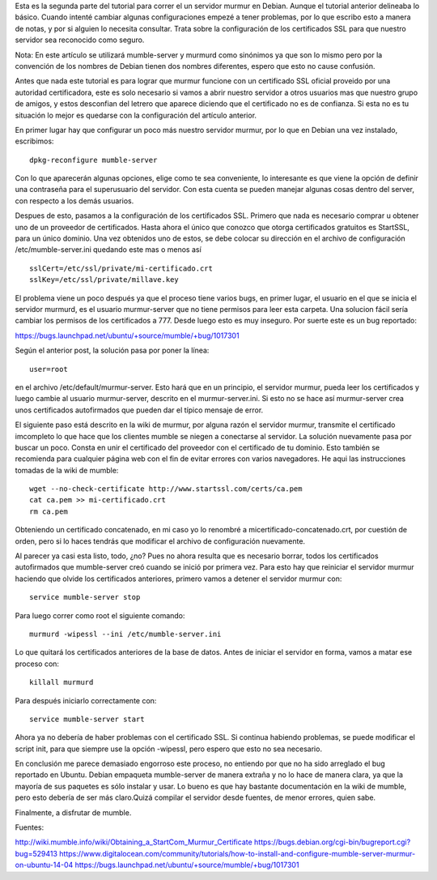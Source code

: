 .. title: Servidor murmur en Debian parte 2 (mumble-server)
.. slug: servidor-murmur-en-debian-parte-2-mumble-server
.. date: 2015-01-26 00:29:53 UTC-06:00
.. tags: 
.. link: 
.. description: 
.. type: text

Esta es la segunda parte del tutorial para correr el un servidor murmur 
en Debian.  Aunque el tutorial anterior delineaba lo básico. Cuando 
intenté cambiar algunas configuraciones empezé a tener problemas, por lo 
que escribo esto a manera de notas, y por si alguien lo necesita 
consultar. Trata sobre la configuración de los certificados SSL para que 
nuestro servidor sea reconocido como seguro.

Nota: En este artículo se utilizará mumble-server y murmurd como 
sinónimos ya que son lo mismo pero por la convención de los nombres de 
Debian tienen dos nombres diferentes, espero que esto no cause 
confusión.

.. TEASER_END

Antes que nada este tutorial es para lograr que murmur funcione con un 
certificado SSL oficial proveido por una autoridad certificadora, este 
es solo necesario si vamos a abrir nuestro servidor a otros usuarios mas 
que nuestro grupo de amigos, y estos desconfian del letrero que aparece 
diciendo que el certificado no es de confianza. Si esta no es tu 
situación lo mejor es quedarse con la configuración del artículo 
anterior.

En primer lugar hay que configurar un poco más nuestro servidor murmur, 
por lo que en Debian una vez instalado, escribimos::

	dpkg-reconfigure mumble-server

Con lo que aparecerán algunas opciones, elige como te sea conveniente, 
lo interesante es que viene la opción de definir una contraseña para el 
superusuario del servidor. Con esta cuenta se pueden manejar algunas 
cosas dentro del server, con respecto a los demás usuarios.

Despues de esto, pasamos a la configuración de los certificados SSL. 
Primero que nada es necesario comprar u obtener uno de un proveedor de 
certificados. Hasta ahora el único que conozco que otorga certificados 
gratuitos es StartSSL, para un único dominio. Una vez obtenidos 
uno de estos, se debe colocar su dirección en el archivo de configuración /etc/mumble-server.ini quedando este 
mas o menos así ::

	
	sslCert=/etc/ssl/private/mi-certificado.crt
	sslKey=/etc/ssl/private/millave.key


El problema viene un poco después ya que el proceso tiene varios bugs, 
en primer lugar, el usuario en el que se inicia el servidor murmurd, es 
el usuario murmur-server que no tiene permisos para leer esta carpeta. 
Una solucion fácil sería cambiar los permisos de los certificados a 777. 
Desde luego esto es muy inseguro. Por suerte este es un bug reportado: 

https://bugs.launchpad.net/ubuntu/+source/mumble/+bug/1017301

Según el anterior post, la solución pasa por poner la línea::


	user=root

en el archivo /etc/default/murmur-server. Esto hará que en un principio, 
el servidor murmur, pueda leer los certificados y luego cambie al 
usuario murmur-server, descrito en el murmur-server.ini. Si esto no se 
hace así murmur-server crea unos certificados autofirmados que pueden 
dar el típico mensaje de error.

El siguiente paso está descrito en la wiki de murmur, por alguna razón 
el servidor murmur, transmite el certificado imcompleto lo que hace que 
los clientes mumble se niegen a conectarse al servidor. La solución 
nuevamente pasa por buscar un poco. Consta en unir el certificado 
del proveedor con el certificado de tu dominio. Esto también se recomienda
para cualquier página web con el fin de evitar errores con varios 
navegadores. He aqui las instrucciones tomadas de la wiki de mumble::

	wget --no-check-certificate http://www.startssl.com/certs/ca.pem
	cat ca.pem >> mi-certificado.crt
	rm ca.pem

Obteniendo un certificado concatenado, en mi caso yo lo renombré a 
micertificado-concatenado.crt, por cuestión de orden, pero si lo haces 
tendrás que modificar el archivo de configuración nuevamente.

Al parecer ya casi esta listo, todo, ¿no? Pues no ahora resulta que 
es necesario borrar, todos los certificados autofirmados que mumble-server 
creó cuando se inició por primera vez. Para esto hay que reiniciar el 
servidor murmur haciendo que olvide los certificados anteriores, primero 
vamos a detener el servidor murmur con::

	service mumble-server stop

Para luego correr como root el siguiente comando::

	murmurd -wipessl --ini /etc/mumble-server.ini

Lo que quitará los certificados anteriores de la base de datos. Antes de 
iniciar el servidor en forma, vamos a matar ese proceso con::

	killall murmurd

Para después iniciarlo correctamente con::

	service mumble-server start

Ahora ya no debería de haber problemas con el certificado SSL.
Si continua habiendo problemas, se puede modificar el script init, para 
que siempre use la opción -wipessl, pero espero que esto no sea 
necesario.


En conclusión me parece demasiado engorroso este proceso, no entiendo 
por que no ha sido arreglado el bug reportado en Ubuntu. Debian 
empaqueta mumble-server de manera extraña y no lo hace de manera clara, 
ya que la mayoría de sus paquetes es sólo instalar y usar. Lo bueno es
que hay bastante documentación en la wiki de mumble, pero esto debería
de ser más claro.Quizá compilar el servidor desde fuentes, de menor errores,
quien sabe.

Finalmente, a disfrutar de mumble.



Fuentes:

http://wiki.mumble.info/wiki/Obtaining_a_StartCom_Murmur_Certificate
https://bugs.debian.org/cgi-bin/bugreport.cgi?bug=529413
https://www.digitalocean.com/community/tutorials/how-to-install-and-configure-mumble-server-murmur-on-ubuntu-14-04
https://bugs.launchpad.net/ubuntu/+source/mumble/+bug/1017301

